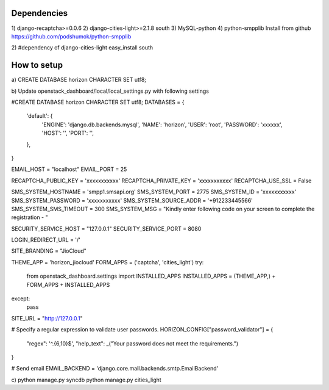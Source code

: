 

Dependencies
==============
1)
django-recaptcha>=0.0.6
2)
django-cities-light>=2.1.8
south
3)
MySQL-python
4)
python-smpplib
Install from github
https://github.com/podshumok/python-smpplib

2)
#dependency of django-cities-light
easy_install south

How to setup
============
a)
CREATE DATABASE horizon CHARACTER SET utf8;

b)
Update openstack_dashboard/local/local_settings.py with following settings

#CREATE DATABASE horizon CHARACTER SET utf8;
DATABASES = {
    'default': {
        'ENGINE': 'django.db.backends.mysql',
        'NAME': 'horizon',
        'USER': 'root',
        'PASSWORD': 'xxxxxx',
        'HOST': '',
        'PORT': '',
    },
}

EMAIL_HOST = "localhost"
EMAIL_PORT = 25

RECAPTCHA_PUBLIC_KEY = 'xxxxxxxxxxx'
RECAPTCHA_PRIVATE_KEY = 'xxxxxxxxxxx'
RECAPTCHA_USE_SSL = False

SMS_SYSTEM_HOSTNAME = 'smpp1.smsapi.org'
SMS_SYSTEM_PORT = 2775
SMS_SYSTEM_ID = 'xxxxxxxxxxx'
SMS_SYSTEM_PASSWORD = 'xxxxxxxxxxx'
SMS_SYSTEM_SOURCE_ADDR = '+912233445566'
SMS_SYSTEM_SMS_TIMEOUT = 300
SMS_SYSTEM_MSG = "Kindly enter following code on your screen to complete the registration - "

SECURITY_SERVICE_HOST = "127.0.0.1"
SECURITY_SERVICE_PORT = 8080

LOGIN_REDIRECT_URL = '/'

SITE_BRANDING = "JioCloud"

THEME_APP = 'horizon_jiocloud'
FORM_APPS = ('captcha', 'cities_light')
try:
    from openstack_dashboard.settings import INSTALLED_APPS
    INSTALLED_APPS = (THEME_APP,) +  FORM_APPS + INSTALLED_APPS
except:
    pass

SITE_URL = "http://127.0.0.1"


# Specify a regular expression to validate user passwords.
HORIZON_CONFIG["password_validator"] = {
    "regex": '^.{6,10}$',
    "help_text": _("Your password does not meet the requirements.")
}

# Send email 
EMAIL_BACKEND = 'django.core.mail.backends.smtp.EmailBackend'


c)
python manage.py syncdb
python manage.py cities_light